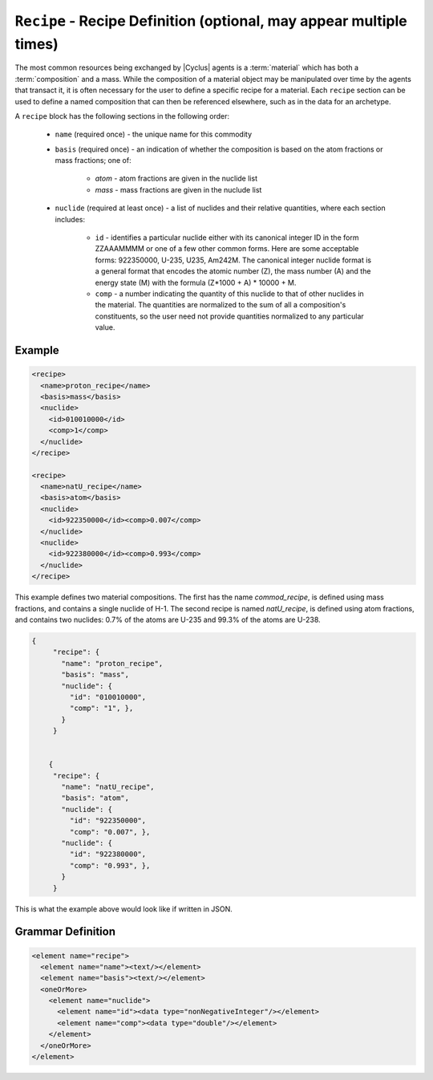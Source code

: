 ``Recipe`` - Recipe Definition (optional, may appear multiple times)
==========================================================================

The most common resources being exchanged by |Cyclus| agents is a
:term:`material` which has both a :term:`composition` and a mass.  While the
composition of a material object may be manipulated over time by the agents
that transact it, it is often necessary for the user to define a specific
recipe for a material.  Each ``recipe`` section can be used to define a named
composition that can then be referenced elsewhere, such as in the data for an
archetype.

A ``recipe`` block has the following sections in the following order:

  * ``name`` (required once) - the unique name for this commodity

  * ``basis`` (required once) - an indication of whether the composition is
    based on the atom fractions or mass fractions; one of:

        * `atom` - atom fractions are given in the nuclide list
        * `mass` - mass fractions are given in the nuclude list

  * ``nuclide`` (required at least once) - a list of nuclides and their
    relative quantities, where each section includes:

       * ``id`` - identifies a particular nuclide either with its canonical
         integer ID in the form ZZAAAMMMM or one of a few other common forms.
         Here are some acceptable forms: 922350000, U-235, U235, Am242M.
         The canonical integer nuclide format is a general format that encodes
         the atomic number (Z), the mass number (A) and the energy state (M)
         with the formula (Z*1000 + A) * 10000 + M.

       * ``comp`` - a number indicating the quantity of this nuclide to that
         of other nuclides in the material.  The quantities are normalized to
         the sum of all a composition's constituents, so the user need not
         provide quantities normalized to any particular value.

Example
+++++++

.. code-block:: xml

  <recipe>
    <name>proton_recipe</name>
    <basis>mass</basis>
    <nuclide>
      <id>010010000</id>
      <comp>1</comp>
    </nuclide>
  </recipe>

  <recipe>
    <name>natU_recipe</name>
    <basis>atom</basis>
    <nuclide>
      <id>922350000</id><comp>0.007</comp>
    </nuclide>
    <nuclide>
      <id>922380000</id><comp>0.993</comp>
    </nuclide>
  </recipe>

This example defines two material compositions.  The first has the name
`commod_recipe`, is defined using mass fractions, and contains a single
nuclide of H-1.  The second recipe is named `natU_recipe`, is defined using
atom fractions, and contains two nuclides: 0.7% of the atoms are U-235 and
99.3% of the atoms are U-238.


.. code-block:: json

 {
      "recipe": {
        "name": "proton_recipe",
        "basis": "mass",
        "nuclide": {
          "id": "010010000",
          "comp": "1", }, 
        }
      }


     {
      "recipe": {
        "name": "natU_recipe",
        "basis": "atom",
        "nuclide": {
          "id": "922350000",
          "comp": "0.007", },
        "nuclide": {
          "id": "922380000",
          "comp": "0.993", },
        }
      }


This is what the example above would look like if written in JSON.


.. rst-class:: html-toggle

Grammar Definition
+++++++++++++++++++

.. code-block:: xml

    <element name="recipe">
      <element name="name"><text/></element>
      <element name="basis"><text/></element>
      <oneOrMore>
        <element name="nuclide">
          <element name="id"><data type="nonNegativeInteger"/></element>
          <element name="comp"><data type="double"/></element>
        </element>
      </oneOrMore>
    </element>
